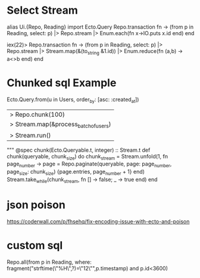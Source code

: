 * Select Stream
alias Ui.{Repo, Reading}
import Ecto.Query
Repo.transaction fn -> (from p in Reading, select: p) |> Repo.stream  |> Enum.each(fn x->IO.puts x.id end) end

iex(22)> Repo.transaction fn -> (from p in Reading, select: p) |> Repo.stream  |> Stream.map(&(to_string &1.id)) |> Enum.reduce(fn (a,b) -> a<>b end) end


* Chunked sql Example

  Ecto.Query.from(u in Users, order_by: [asc: :created_at])
  |> Repo.chunk(100)
  |> Stream.map(&process_batch_of_users)
  |> Stream.run()
"""
@spec chunk(Ecto.Queryable.t, integer) :: Stream.t
def chunk(queryable, chunk_size) do
  chunk_stream = Stream.unfold(1, fn page_number ->
    page = Repo.paginate(queryable, page: page_number, page_size: chunk_size)
    {page.entries, page_number + 1}
  end)
  Stream.take_while(chunk_stream, fn [] -> false; _ -> true end)
end

* json poison
https://coderwall.com/p/fhsehq/fix-encoding-issue-with-ecto-and-poison
* custom sql
Repo.all(from p in Reading, where:
fragment("strftime(\"%H\",?)=\"12\"",p.timestamp) and p.id<3600)
